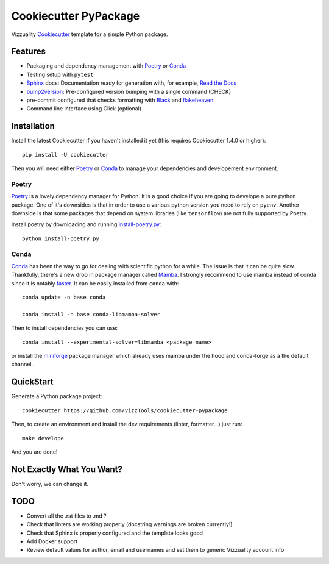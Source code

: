 ======================
Cookiecutter PyPackage
======================

Vizzuality Cookiecutter_ template for a simple Python package.

Features
--------

* Packaging and dependency management with Poetry_ or Conda_
* Testing setup with ``pytest``
* Sphinx_ docs: Documentation ready for generation with, for example, `Read the Docs`_
* bump2version_: Pre-configured version bumping with a single command (CHECK)
* pre-commit configured that checks formatting with Black_ and flakeheaven_
* Command line interface using Click (optional)

.. _Cookiecutter: https://github.com/cookiecutter/cookiecutter
.. _Conda: https://conda.io/

Installation
------------

Install the latest Cookiecutter if you haven't installed it yet (this requires
Cookiecutter 1.4.0 or higher)::

    pip install -U cookiecutter

Then you will need either Poetry_ or Conda_ to manage your dependencies and developement environment.

Poetry
^^^^^^
Poetry_ is a lovely dependency manager for Python. It is a good choice if you are going to develope a pure python package.
One of it's downsides is that in order to use a various python version you need to rely on ``pyenv``. Another downside is that some packages
that depend on system libraries (like ``tensorflow``) are not fully supported by Poetry.

Install poetry by downloading and running `install-poetry.py`_::
  
    python install-poetry.py

.. _`install-poetry.py`: https://raw.githubusercontent.com/python-poetry/poetry/master/install-poetry.py

Conda
^^^^^
Conda_ has been the way to go for dealing with scientific python for a while. The issue is that it can be quite slow.
Thankfully, there's a new drop in package manager called Mamba_. I strongly recommend to use mamba instead of conda since it is notably faster_. 
It can be easily installed from ``conda`` with::
    
    conda update -n base conda

    conda install -n base conda-libmamba-solver

Then to install dependencies you can use::

    conda install --experimental-solver=libmamba <package name>
    
or install the miniforge_ package manager which already uses mamba under the hood and conda-forge as a the default channel.

.. _Mamba: https://mamba.readthedocs.io/en/latest/index.html
.. _faster: https://pythonspeed.com/articles/faster-conda-install/
.. _miniforge: https://github.com/conda-forge/miniforge

QuickStart
----------

Generate a Python package project::

    cookiecutter https://github.com/vizzTools/cookiecutter-pypackage

Then, to create an environment and install the dev requirements  (linter, formatter...) just run::

    make develope

And you are done!

Not Exactly What You Want?
--------------------------

Don't worry, we can change it.


TODO
----

* Convert all the .rst files to .md ?
* Check that linters are working properly (docstring warnings are broken currently!)
* Check that Sphinx is properly configured and the template looks good
* Add Docker support
* Review default values for author, email and usernames and set them to generic Vizzuality account info

.. _Travis-CI: http://travis-ci.org/
.. _Tox: http://testrun.org/tox/
.. _Sphinx: http://sphinx-doc.org/
.. _Read the Docs: https://readthedocs.io/
.. _`pyup.io`: https://pyup.io/
.. _bump2version: https://github.com/c4urself/bump2version
.. _Punch: https://github.com/lgiordani/punch
.. _Poetry: https://python-poetry.org/
.. _PyPi: https://pypi.python.org/pypi
.. _Mkdocs: https://pypi.org/project/mkdocs/
.. _Pre-commit: https://pre-commit.com/
.. _Black: https://black.readthedocs.io/en/stable/
.. _Mypy: https://mypy.readthedocs.io/en/stable/
.. _flakeheaven: https://flakeheaven.readthedocs.io/en/latest/
